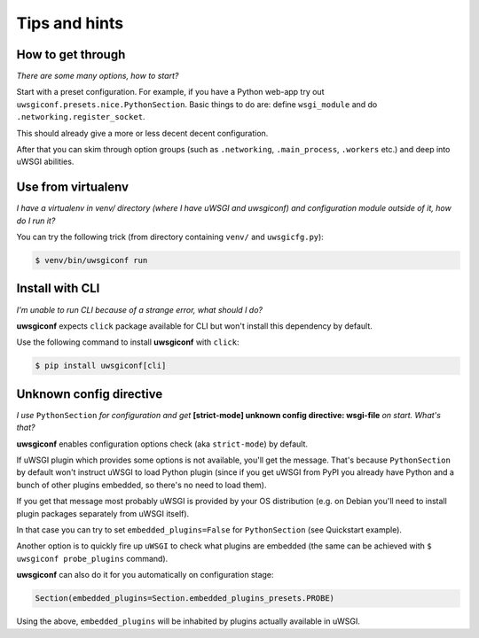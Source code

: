 Tips and hints
==============


How to get through
------------------

*There are some many options, how to start?*

Start with a preset configuration. For example, if you have a Python web-app try out ``uwsgiconf.presets.nice.PythonSection``.
Basic things to do are: define ``wsgi_module`` and do ``.networking.register_socket``.

This should already give a more or less decent decent configuration. 

After that you can skim through option groups (such as ``.networking``, ``.main_process``, ``.workers`` etc.) 
and deep into uWSGI abilities.


Use from virtualenv
-------------------

*I have a virtualenv in venv/ directory (where I have uWSGI and uwsgiconf) and 
configuration module outside of it, how do I run it?*

You can try the following trick (from directory containing ``venv/`` and ``uwsgicfg.py``):

.. code-block:: bash

    $ venv/bin/uwsgiconf run


Install with CLI
----------------
*I'm unable to run CLI because of a strange error, what should I do?*

**uwsgiconf** expects ``click`` package available for CLI but won't install this dependency by default.

Use the following command to install **uwsgiconf** with ``click``:

.. code-block:: bash

    $ pip install uwsgiconf[cli]


Unknown config directive
------------------------

*I use* ``PythonSection`` *for configuration and get* **[strict-mode] unknown config directive: wsgi-file** *on start. What's that?*

**uwsgiconf** enables configuration options check (aka ``strict-mode``) by default.

If uWSGI plugin which provides some options is not available, you'll get the message. That's because ``PythonSection``
by default won't instruct uWSGI to load Python plugin (since if you get uWSGI from PyPI you already have
Python and a bunch of other plugins embedded, so there's no need to load them).

If you get that message most probably uWSGI is provided by your OS distribution (e.g. on Debian you'll need to install
plugin packages separately from uWSGI itself).

In that case you can try to set ``embedded_plugins=False`` for ``PythonSection`` (see Quickstart example).

Another option is to quickly fire up ``uWSGI`` to check what plugins are embedded (the same can be achieved with
``$ uwsgiconf probe_plugins`` command).

**uwsgiconf** can also do it for you automatically on configuration stage:

.. code-block:: python

    Section(embedded_plugins=Section.embedded_plugins_presets.PROBE)

Using the above, ``embedded_plugins`` will be inhabited by plugins actually available in uWSGI.
